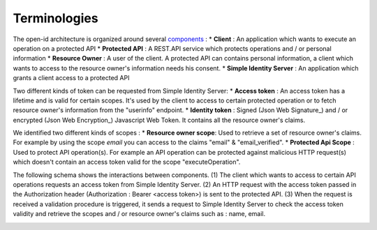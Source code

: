 =============
Terminologies
=============

The open-id architecture is organized around several components_ :
* **Client** : An application which wants to execute an operation on a protected API
* **Protected API** : A REST.API service which protects operations and / or personal information
* **Resource Owner** : A user of the client. A protected API can contains personal information, a client which wants to access to the resource owner's information needs his consent.
* **Simple Identity Server** : An application which grants a client access to a protected API

Two different kinds of token can be requested from Simple Identity Server:
* **Access token** : An access token has a lifetime and is valid for certain scopes. It's used by the client to access to certain protected operation or to fetch resource owner's information from the "userinfo" endpoint.
* **Identity token** : Signed (Json Web Signature_) and / or encrypted (Json Web Encryption_) Javascript Web Token. It contains all the resource owner's claims.

We identified two different kinds of scopes :
* **Resource owner scope**: Used to retrieve a set of resource owner's claims. For example by using the scope *email* you can access to the claims "email" & "email_verified".
* **Protected Api Scope** : Used to protect API operation(s). For example an API operation can be protected against malicious HTTP request(s) which doesn't contain an access token valid for the scope "executeOperation".

The following schema shows the interactions between components. 
(1) The client which wants to access to certain API operations requests an access token from Simple Identity Server.
(2) An HTTP request with the access token passed in the Authorization header (Authorization : Bearer <access token>) is sent to the protected API.
(3) When the request is received a validation procedure is triggered, it sends a request to Simple Identity Server to check the access token validity and retrieve the scopes and / or resource owner's claims such as : name, email.

.. image:: 1-Interaction.png

.. _components: http://openid.net/specs/openid-connect-core-1_0.html#Terminology
.. _Json Web Signature: https://tools.ietf.org/html/draft-ietf-jose-json-web-signature-41
.. _Json Web Encryption: https://tools.ietf.org/html/draft-ietf-jose-json-web-encryption-40